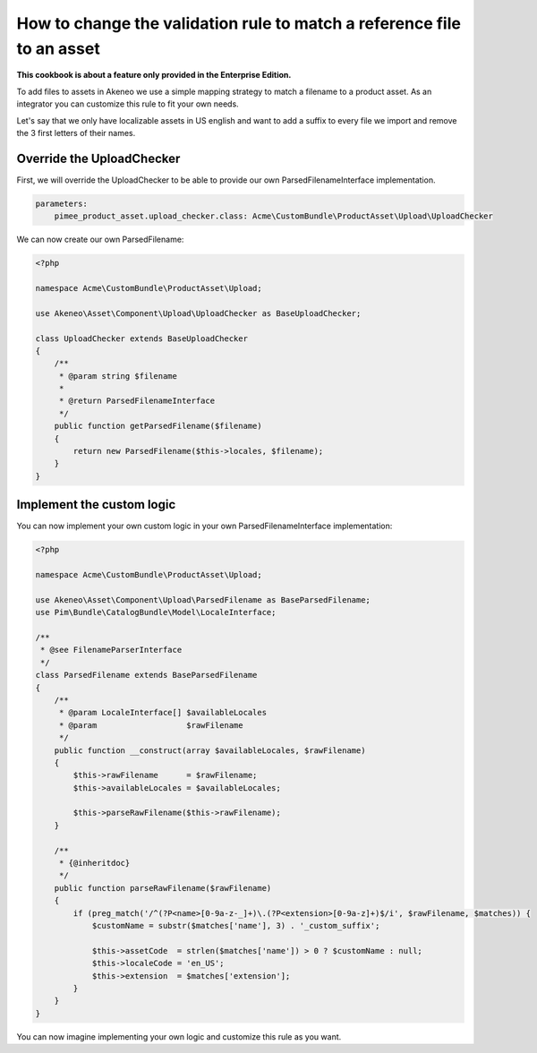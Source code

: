 How to change the validation rule to match a reference file to an asset
=======================================================================

**This cookbook is about a feature only provided in the Enterprise Edition.**

To add files to assets in Akeneo we use a simple mapping strategy to match a filename to a product asset. As an integrator you can customize this rule to fit your own needs.

Let's say that we only have localizable assets in US english and want to add a suffix to every file we import and remove the 3 first letters of their names.

Override the UploadChecker
--------------------------

First, we will override the UploadChecker to be able to provide our own ParsedFilenameInterface implementation.

.. code-block:: yaml

    parameters:
        pimee_product_asset.upload_checker.class: Acme\CustomBundle\ProductAsset\Upload\UploadChecker


We can now create our own ParsedFilename:

.. code-block:: php

    <?php

    namespace Acme\CustomBundle\ProductAsset\Upload;

    use Akeneo\Asset\Component\Upload\UploadChecker as BaseUploadChecker;

    class UploadChecker extends BaseUploadChecker
    {
        /**
         * @param string $filename
         *
         * @return ParsedFilenameInterface
         */
        public function getParsedFilename($filename)
        {
            return new ParsedFilename($this->locales, $filename);
        }
    }

Implement the custom logic
--------------------------

You can now implement your own custom logic in your own ParsedFilenameInterface implementation:

.. code-block:: php

    <?php

    namespace Acme\CustomBundle\ProductAsset\Upload;

    use Akeneo\Asset\Component\Upload\ParsedFilename as BaseParsedFilename;
    use Pim\Bundle\CatalogBundle\Model\LocaleInterface;

    /**
     * @see FilenameParserInterface
     */
    class ParsedFilename extends BaseParsedFilename
    {
        /**
         * @param LocaleInterface[] $availableLocales
         * @param                   $rawFilename
         */
        public function __construct(array $availableLocales, $rawFilename)
        {
            $this->rawFilename      = $rawFilename;
            $this->availableLocales = $availableLocales;

            $this->parseRawFilename($this->rawFilename);
        }

        /**
         * {@inheritdoc}
         */
        public function parseRawFilename($rawFilename)
        {
            if (preg_match('/^(?P<name>[0-9a-z-_]+)\.(?P<extension>[0-9a-z]+)$/i', $rawFilename, $matches)) {
                $customName = substr($matches['name'], 3) . '_custom_suffix';

                $this->assetCode  = strlen($matches['name']) > 0 ? $customName : null;
                $this->localeCode = 'en_US';
                $this->extension  = $matches['extension'];
            }
        }
    }

You can now imagine implementing your own logic and customize this rule as you want.
